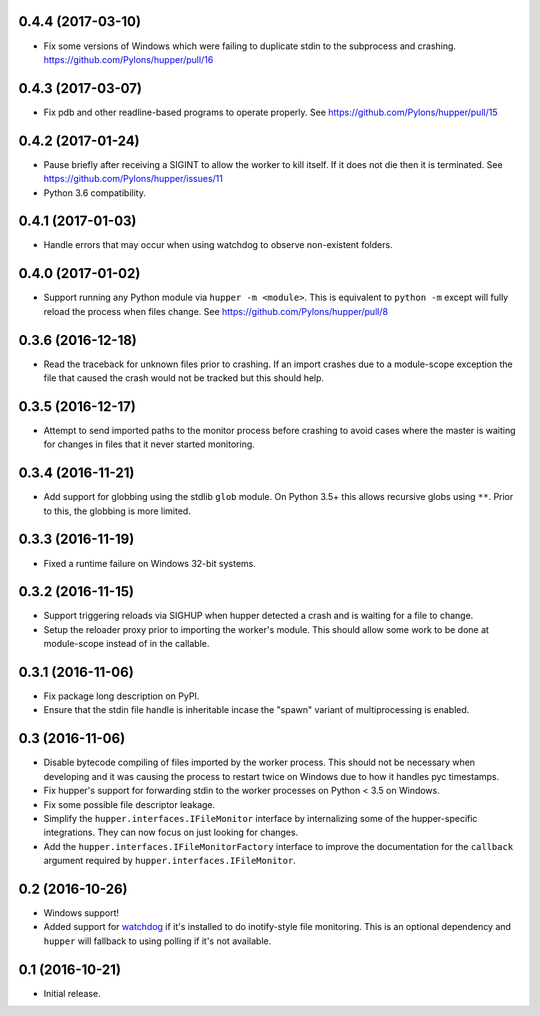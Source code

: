 0.4.4 (2017-03-10)
==================

- Fix some versions of Windows which were failing to duplicate stdin to
  the subprocess and crashing.
  https://github.com/Pylons/hupper/pull/16

0.4.3 (2017-03-07)
==================

- Fix pdb and other readline-based programs to operate properly.
  See https://github.com/Pylons/hupper/pull/15

0.4.2 (2017-01-24)
==================

- Pause briefly after receiving a SIGINT to allow the worker to kill itself.
  If it does not die then it is terminated.
  See https://github.com/Pylons/hupper/issues/11

- Python 3.6 compatibility.

0.4.1 (2017-01-03)
==================

- Handle errors that may occur when using watchdog to observe non-existent
  folders.

0.4.0 (2017-01-02)
==================

- Support running any Python module via ``hupper -m <module>``. This is
  equivalent to ``python -m`` except will fully reload the process when files
  change. See https://github.com/Pylons/hupper/pull/8

0.3.6 (2016-12-18)
==================

- Read the traceback for unknown files prior to crashing. If an import
  crashes due to a module-scope exception the file that caused the crash would
  not be tracked but this should help.

0.3.5 (2016-12-17)
==================

- Attempt to send imported paths to the monitor process before crashing to
  avoid cases where the master is waiting for changes in files that it never
  started monitoring.

0.3.4 (2016-11-21)
==================

- Add support for globbing using the stdlib ``glob`` module. On Python 3.5+
  this allows recursive globs using ``**``. Prior to this, the globbing is
  more limited.

0.3.3 (2016-11-19)
==================

- Fixed a runtime failure on Windows 32-bit systems.

0.3.2 (2016-11-15)
==================

- Support triggering reloads via SIGHUP when hupper detected a crash and is
  waiting for a file to change.

- Setup the reloader proxy prior to importing the worker's module. This
  should allow some work to be done at module-scope instead of in the
  callable.

0.3.1 (2016-11-06)
==================

- Fix package long description on PyPI.

- Ensure that the stdin file handle is inheritable incase the "spawn" variant
  of multiprocessing is enabled.

0.3 (2016-11-06)
================

- Disable bytecode compiling of files imported by the worker process. This
  should not be necessary when developing and it was causing the process to
  restart twice on Windows due to how it handles pyc timestamps.

- Fix hupper's support for forwarding stdin to the worker processes on
  Python < 3.5 on Windows.

- Fix some possible file descriptor leakage.

- Simplify the ``hupper.interfaces.IFileMonitor`` interface by internalizing
  some of the hupper-specific integrations. They can now focus on just
  looking for changes.

- Add the ``hupper.interfaces.IFileMonitorFactory`` interface to improve
  the documentation for the ``callback`` argument required by
  ``hupper.interfaces.IFileMonitor``.

0.2 (2016-10-26)
================

- Windows support!

- Added support for `watchdog <https://pypi.org/project/watchdog/>`_ if it's
  installed to do inotify-style file monitoring. This is an optional dependency
  and ``hupper`` will fallback to using polling if it's not available.

0.1 (2016-10-21)
================

- Initial release.
